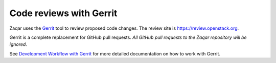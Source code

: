 ..
      Licensed under the Apache License, Version 2.0 (the "License"); you may
      not use this file except in compliance with the License. You may obtain
      a copy of the License at

          http://www.apache.org/licenses/LICENSE-2.0

      Unless required by applicable law or agreed to in writing, software
      distributed under the License is distributed on an "AS IS" BASIS, WITHOUT
      WARRANTIES OR CONDITIONS OF ANY KIND, either express or implied. See the
      License for the specific language governing permissions and limitations
      under the License.

========================
Code reviews with Gerrit
========================

Zaqar uses the `Gerrit`_ tool to review proposed code changes. The review site
is https://review.openstack.org.

Gerrit is a complete replacement for GitHub pull requests. `All GitHub pull
requests to the Zaqar repository will be ignored`.

See `Development Workflow with Gerrit`_ for more detailed documentation on how
to work with Gerrit.

.. _Gerrit: https://www.gerritcodereview.com/
.. _Development Workflow with Gerrit: https://docs.openstack.org/infra/manual/developers.html#development-workflow

